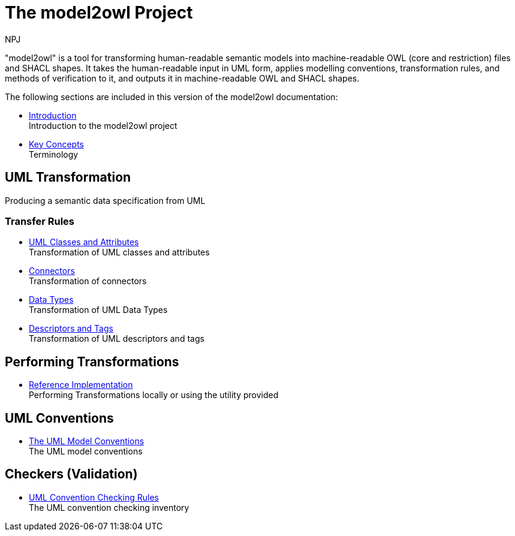 :doctitle: The model2owl Project
:doccode: m2o-main-prod-001
:author: NPJ
:authoremail: nicole-anne.paterson-jones@ext.ec.europa.eu
:docdate: November 2023

"model2owl" is a tool for transforming human-readable semantic models into machine-readable OWL (core and restriction) files and SHACL shapes. It takes the human-readable input in UML form, applies modelling conventions, transformation rules, and methods of verification to it, and outputs it in machine-readable OWL and SHACL shapes.

The following sections are included in this version of the model2owl documentation:

* xref:intro_overview.adoc[Introduction] +
Introduction to the model2owl project

////
* xref:transformation/uml2owl-transformation.adoc[Transformation Introduction] +
#combine introductions#
////

* xref:terminology.adoc[Key Concepts] +
Terminology

== UML Transformation
Producing a semantic data specification from UML

=== Transfer Rules

* xref:transformation/transf-rules1.adoc[UML Classes and Attributes] +
Transformation of UML classes and attributes
* xref:transformation/transf-rules2.adoc[Connectors] +
Transformation of connectors
* xref:transformation/transf-rules3.adoc[Data Types] +
Transformation of UML Data Types
* xref:transformation/transf-rules4.adoc[Descriptors and Tags] +
Transformation of UML descriptors and tags



== Performing Transformations
* xref:performing.adoc[Reference Implementation] +
Performing Transformations locally or using the utility provided

== UML Conventions

* xref:uml/conceptual-model-conventions.adoc[The UML Model Conventions] +
The UML model conventions

== Checkers (Validation)

* xref:checkers/model2owl-checkers.adoc[UML Convention Checking Rules] +
The UML convention checking inventory

